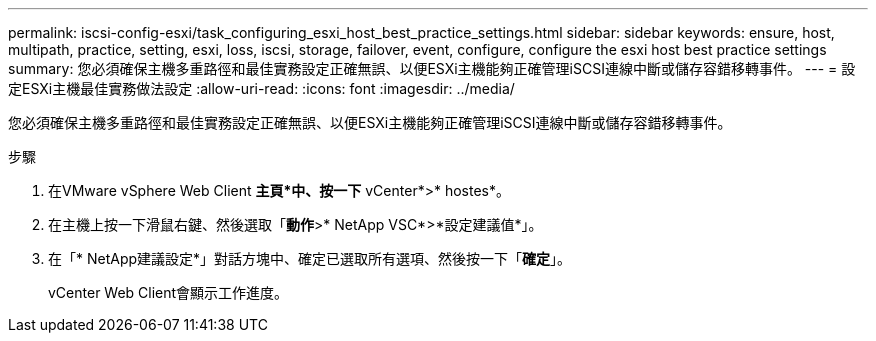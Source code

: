 ---
permalink: iscsi-config-esxi/task_configuring_esxi_host_best_practice_settings.html 
sidebar: sidebar 
keywords: ensure, host, multipath, practice, setting, esxi, loss, iscsi, storage, failover, event, configure, configure the esxi host best practice settings 
summary: 您必須確保主機多重路徑和最佳實務設定正確無誤、以便ESXi主機能夠正確管理iSCSI連線中斷或儲存容錯移轉事件。 
---
= 設定ESXi主機最佳實務做法設定
:allow-uri-read: 
:icons: font
:imagesdir: ../media/


[role="lead"]
您必須確保主機多重路徑和最佳實務設定正確無誤、以便ESXi主機能夠正確管理iSCSI連線中斷或儲存容錯移轉事件。

.步驟
. 在VMware vSphere Web Client *主頁*中、按一下* vCenter*>* hostes*。
. 在主機上按一下滑鼠右鍵、然後選取「*動作*>* NetApp VSC*>*設定建議值*」。
. 在「* NetApp建議設定*」對話方塊中、確定已選取所有選項、然後按一下「*確定*」。
+
vCenter Web Client會顯示工作進度。


